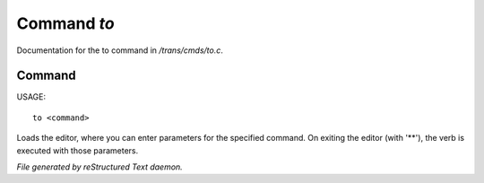 *************
Command *to*
*************

Documentation for the to command in */trans/cmds/to.c*.

Command
=======

USAGE::

	to <command>

Loads the editor, where you can enter parameters for the specified command.
On exiting the editor (with '**'), the verb is executed with those parameters.



*File generated by reStructured Text daemon.*
